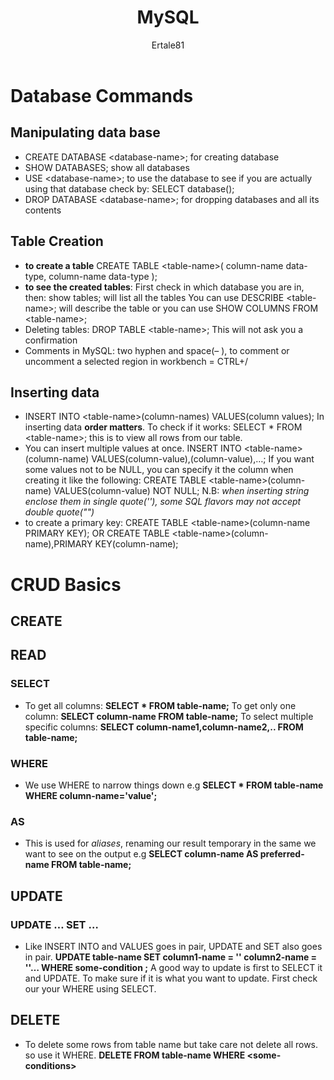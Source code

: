 #+TITLE: MySQL
#+AUTHOR: Ertale81

* Database Commands
** Manipulating data base
- CREATE DATABASE <database-name>; for creating database
- SHOW DATABASES; show all databases
- USE <database-name>; to use the database
  to see if you are actually using that database check by: SELECT database();
- DROP DATABASE <database-name>; for dropping databases and all its contents

** Table Creation
- *to create a table*
  CREATE TABLE <table-name>(
      column-name data-type,
      column-name data-type
      );
- *to see the created tables*:
  First check in which database you are in, then:
  show tables; will list all the tables
  You can use DESCRIBE <table-name>; will describe the table or you can use
  SHOW COLUMNS FROM <table-name>;
- Deleting tables:
  DROP TABLE <table-name>; This will not ask you a confirmation
- Comments in MySQL:
  two hyphen and space(-- ), to comment or uncomment a selected region in workbench = CTRL+/

** Inserting data
- INSERT INTO <table-name>(column-names) VALUES(column values);
  In inserting data *order matters*.
  To check if it works: SELECT * FROM <table-name>; this is to view all rows from our table.
- You can insert multiple values at once.
  INSERT INTO <table-name>(column-name)
     VALUES(column-value),(column-value),...;
  If you want some values not to be NULL, you can specify it the column when creating it
  like the following:
  CREATE TABLE <table-name>(column-name) VALUES(column-value) NOT NULL;
  N.B: /when inserting string enclose them in single quote(''), some SQL flavors/
  /may not accept double quote("")/
- to create a primary key:
  CREATE TABLE <table-name>(column-name PRIMARY KEY);
       OR
    CREATE TABLE <table-name>(column-name),PRIMARY KEY(column-name);
  

* CRUD Basics
** CREATE
** READ
*** SELECT
- To get all columns:
  *SELECT * FROM table-name;*
  To get only one column:
  *SELECT column-name FROM table-name;*
  To select multiple specific columns:
  *SELECT column-name1,column-name2,.. FROM table-name;*
*** WHERE
- We use WHERE to narrow things down
  e.g *SELECT * FROM table-name WHERE column-name='value';*
*** AS
- This is used for /aliases/, renaming our result temporary in the same we want to see on the output
  e.g *SELECT column-name AS preferred-name FROM table-name;*
** UPDATE
*** UPDATE ... SET ...
- Like INSERT INTO and VALUES goes in pair, UPDATE and SET also goes in pair.
  *UPDATE table-name SET column1-name = '' column2-name = ''... WHERE some-condition ;*
  A good way to update is first to SELECT it and UPDATE. To make sure if it is what you want to update. First check our your WHERE using SELECT.
** DELETE
- To delete some rows from table name but take care not delete all rows. so use it WHERE.
  *DELETE FROM table-name WHERE <some-conditions>*
